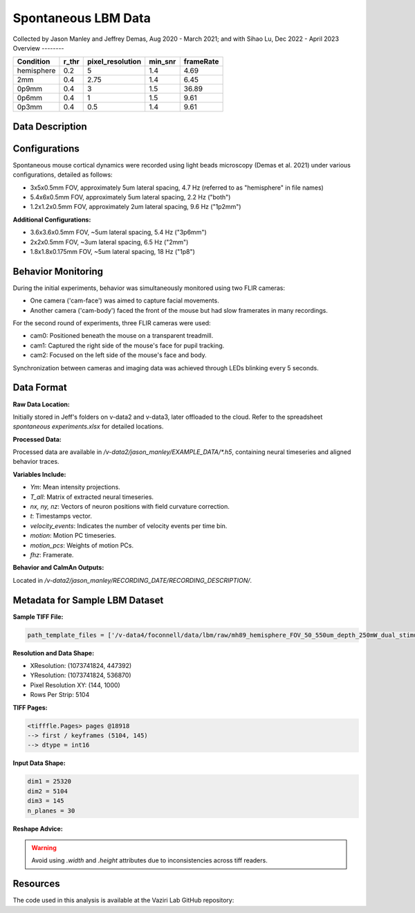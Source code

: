 Spontaneous LBM Data
====================

Collected by Jason Manley and Jeffrey Demas, Aug 2020 - March 2021; and with Sihao Lu, Dec 2022 - April 2023
Overview
--------

+-------------+-------+------------------+---------+-----------+
| Condition   | r_thr | pixel_resolution | min_snr | frameRate |
+=============+=======+==================+=========+===========+
| hemisphere  | 0.2   | 5                | 1.4     | 4.69      |
+-------------+-------+------------------+---------+-----------+
| 2mm         | 0.4   | 2.75             | 1.4     | 6.45      |
+-------------+-------+------------------+---------+-----------+
| 0p9mm       | 0.4   | 3                | 1.5     | 36.89     |
+-------------+-------+------------------+---------+-----------+
| 0p6mm       | 0.4   | 1                | 1.5     | 9.61      |
+-------------+-------+------------------+---------+-----------+
| 0p3mm       | 0.4   | 0.5              | 1.4     | 9.61      |
+-------------+-------+------------------+---------+-----------+


Data Description
----------------

Configurations
--------------

Spontaneous mouse cortical dynamics were recorded using light beads microscopy (Demas et al. 2021) under various configurations, detailed as follows:

- 3x5x0.5mm FOV, approximately 5um lateral spacing, 4.7 Hz (referred to as "hemisphere" in file names)
- 5.4x6x0.5mm FOV, approximately 5um lateral spacing, 2.2 Hz ("both")
- 1.2x1.2x0.5mm FOV, approximately 2um lateral spacing, 9.6 Hz ("1p2mm")

**Additional Configurations:**

- 3.6x3.6x0.5mm FOV, ~5um lateral spacing, 5.4 Hz ("3p6mm")
- 2x2x0.5mm FOV, ~3um lateral spacing, 6.5 Hz ("2mm")
- 1.8x1.8x0.175mm FOV, ~5um lateral spacing, 18 Hz ("1p8")

Behavior Monitoring
-------------------

During the initial experiments, behavior was simultaneously monitored using two FLIR cameras:

- One camera ('cam-face') was aimed to capture facial movements.
- Another camera ('cam-body') faced the front of the mouse but had slow framerates in many recordings.

For the second round of experiments, three FLIR cameras were used:

- cam0: Positioned beneath the mouse on a transparent treadmill.
- cam1: Captured the right side of the mouse's face for pupil tracking.
- cam2: Focused on the left side of the mouse's face and body.

Synchronization between cameras and imaging data was achieved through LEDs blinking every 5 seconds.

Data Format
-----------

**Raw Data Location:**

Initially stored in Jeff's folders on v-data2 and v-data3, later offloaded to the cloud. Refer to the spreadsheet `spontaneous experiments.xlsx` for detailed locations.

**Processed Data:**

Processed data are available in `/v-data2/jason_manley/EXAMPLE_DATA/*.h5`, containing neural timeseries and aligned behavior traces.

**Variables Include:**

- `Ym`: Mean intensity projections.
- `T_all`: Matrix of extracted neural timeseries.
- `nx, ny, nz`: Vectors of neuron positions with field curvature correction.
- `t`: Timestamps vector.
- `velocity_events`: Indicates the number of velocity events per time bin.
- `motion`: Motion PC timeseries.
- `motion_pcs`: Weights of motion PCs.
- `fhz`: Framerate.

**Behavior and CaImAn Outputs:**

Located in `/v-data2/jason_manley/RECORDING_DATE/RECORDING_DESCRIPTION/`.

Metadata for Sample LBM Dataset
--------------------------------

**Sample TIFF File:**

.. code-block:: text

    path_template_files = ['/v-data4/foconnell/data/lbm/raw/mh89_hemisphere_FOV_50_550um_depth_250mW_dual_stimuli_30min_00001_00001.tif']

**Resolution and Data Shape:**

- XResolution: (1073741824, 447392)
- YResolution: (1073741824, 536870)
- Pixel Resolution XY: (144, 1000)
- Rows Per Strip: 5104

**TIFF Pages:**

.. code-block:: text

    <tifffle.Pages> pages @18918
    --> first / keyframes (5104, 145)
    --> dtype = int16

**Input Data Shape:**

.. code-block:: text

    dim1 = 25320
    dim2 = 5104
    dim3 = 145
    n_planes = 30

**Reshape Advice:**

.. warning::

   Avoid using `.width` and `.height` attributes due to inconsistencies across tiff readers.

Resources
---------

The code used in this analysis is available at the Vaziri Lab GitHub repository:

.. _VaziriGithub: https://github.com/vazirilab/scaling_analysis/
